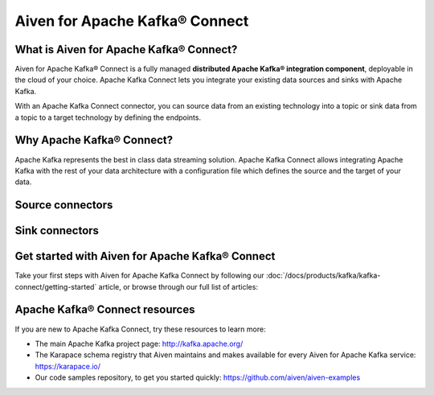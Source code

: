 Aiven for Apache Kafka® Connect
===============================

What is Aiven for Apache Kafka® Connect?
----------------------------------------

Aiven for Apache Kafka® Connect is a fully managed **distributed Apache Kafka® integration component**, deployable in the cloud of your choice. Apache Kafka Connect lets you integrate your existing data sources and sinks with Apache Kafka.

With an Apache Kafka Connect connector, you can source data from an existing technology into a topic or sink data from a topic to a target technology by defining the endpoints.


Why Apache Kafka® Connect?
--------------------------

Apache Kafka represents the best in class data streaming solution. Apache Kafka Connect allows integrating Apache Kafka with the rest of your data architecture with a configuration file which defines the source and the target of your data.

Source connectors
-----------------

.. grid:: 1 2 2 2

   .. grid-item-card:: **RDBMS**
       :margin: 2 2 0 0
       :shadow: md

       `Debezium for MySQL <https://debezium.io/docs/connectors/mysql/>`__ 

       :doc:`Debezium for PostgreSQL® <kafka-connect/howto/debezium-source-connector-pg>`

       `Debezium for SQL Server <https://debezium.io/docs/connectors/sqlserver/>`__ 

       `JDBC <https://github.com/aiven/aiven-kafka-connect-jdbc/blob/master/docs/source-connector.md>`__ 

   .. grid-item-card:: **Streaming**
       :shadow: md
       :margin: 2 2 0 0

       `Google Cloud Pub/Sub <https://github.com/GoogleCloudPlatform/pubsub/tree/master/kafka-connector>`__ 

       `Google Cloud Pub/Sub Lite <https://github.com/GoogleCloudPlatform/pubsub/>`_ 

       `Stream Reactor Cassandra® <https://docs.lenses.io/connectors/source/cassandra.html>`__

       `Stream Reactor MQTT <https://docs.lenses.io/connectors/source/mqtt.html>`__ 

   .. grid-item-card:: **NoSQL**
       :margin: 2 2 0 0
       :shadow: md

       `Couchbase <https://github.com/couchbase/kafka-connect-couchbase>`__

       `Official MongoDB® <https://docs.mongodb.com/kafka-connector/current/>`__

       `Debezium for MongoDB® <https://debezium.io/docs/connectors/mongodb/>`__


Sink connectors
---------------

.. grid:: 1 2 2 2

   .. grid-item-card:: **Filestore**
      :margin: 2 2 0 0
      :shadow: md

      :doc:`Aiven for Apache Kafka® S3 Sink Connector <kafka-connect/howto/s3-sink-connector-aiven>`

      `Confluent Amazon S3 Sink <https://developer.aiven.io/docs/products/kafka/kafka-connect/howto/s3-sink-connector-confluent>`__

      :doc:`Google Cloud Storage </docs/products/kafka/kafka-connect/howto/gcs-sink>`

   .. grid-item-card:: **NoSQL**
       :margin: 2 2 0 0
       :shadow: md

       `Couchbase® <https://github.com/couchbase/kafka-connect-couchbase>`__

       `Official MongoDB® <https://docs.mongodb.com/kafka-connector/current/>`__

       :doc:`OpenSearch® </docs/products/kafka/kafka-connect/howto/opensearch-sink>`

       `OpenSearch® <https://github.com/aiven/opensearch-connector-for-apache-kafka/blob/main/docs/opensearch-sink-connector-config-options.rst>`_ |preview|

       :doc:`Elasticsearch </docs/products/kafka/kafka-connect/howto/elasticsearch-sink>`

   .. grid-item-card:: **RDBMS**
       :margin: 2 2 0 0
       :shadow: md

       `JDBC <https://github.com/aiven/aiven-kafka-connect-jdbc/blob/master/docs/sink-connector.md>`__

   .. grid-item-card:: **Data Warehouse**
       :margin: 2 2 0 0
       :shadow: md

       `Google BigQuery <https://github.com/confluentinc/kafka-connect-bigquery>`__

       `Snowflake <https://docs.snowflake.net/manuals/user-guide/kafka-connector.html>`__ |preview|

   .. grid-item-card:: **Streaming**
       :margin: 2 2 0 0
       :shadow: md

       `Google Cloud Pub/Sub <https://github.com/GoogleCloudPlatform/pubsub/>`__

       `Google Cloud Pub/Sub Lite <https://github.com/GoogleCloudPlatform/pubsub/>`_

       `Stream Reactor Cassandra® <https://docs.lenses.io/connectors/sink/cassandra.html>`__

       `Stream Reactor InfluxDB® <https://docs.lenses.io/connectors/sink/influx.html>`__

       `Stream Reactor MongoDB® <https://docs.lenses.io/connectors/sink/mongo.html>`__

       `Stream Reactor MQTT <https://docs.lenses.io/connectors/sink/mqtt.html>`__

       `Stream Reactor Redis®* <https://docs.lenses.io/connectors/sink/redis.html>`__

   .. grid-item-card:: **Other**
       :margin: 2 2 0 0
       :shadow: md

       `HTTP <https://github.com/aiven/aiven-kafka-connect-http>`__ |preview|

       `Splunk <https://github.com/splunk/kafka-connect-splunk>`__




Get started with Aiven for Apache Kafka® Connect
------------------------------------------------

Take your first steps with Aiven for Apache Kafka Connect by following our :doc:`/docs/products/kafka/kafka-connect/getting-started` article, or browse through our full list of articles:


.. grid:: 1 2 2 2

    .. grid-item-card::
        :shadow: md
        :margin: 2 2 0 0

        📚 :doc:`Concepts </docs/products/kafka/kafka-connect/concepts>`

    .. grid-item-card::
        :shadow: md
        :margin: 2 2 0 0

        💻 :doc:`HowTo </docs/products/kafka/kafka-connect/howto>`

    .. grid-item-card::
        :shadow: md
        :margin: 2 2 0 0

        📖 :doc:`Reference </docs/products/kafka/kafka-connect/reference>`


Apache Kafka® Connect resources
-------------------------------

If you are new to Apache Kafka Connect, try these resources to learn more:

* The main Apache Kafka project page: http://kafka.apache.org/

* The Karapace schema registry that Aiven maintains and makes available for every Aiven for Apache Kafka service: https://karapace.io/

* Our code samples repository, to get you started quickly: https://github.com/aiven/aiven-examples

